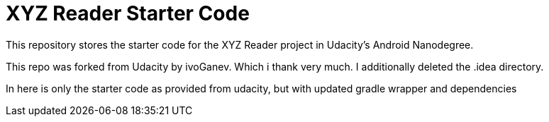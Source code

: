 = XYZ Reader Starter Code

This repository stores the starter code for the XYZ Reader project in Udacity's Android Nanodegree.

This repo was forked from Udacity by ivoGanev. Which i thank very much. I additionally deleted the .idea directory.

In here is only the starter code as provided from udacity, but with updated gradle wrapper and dependencies
